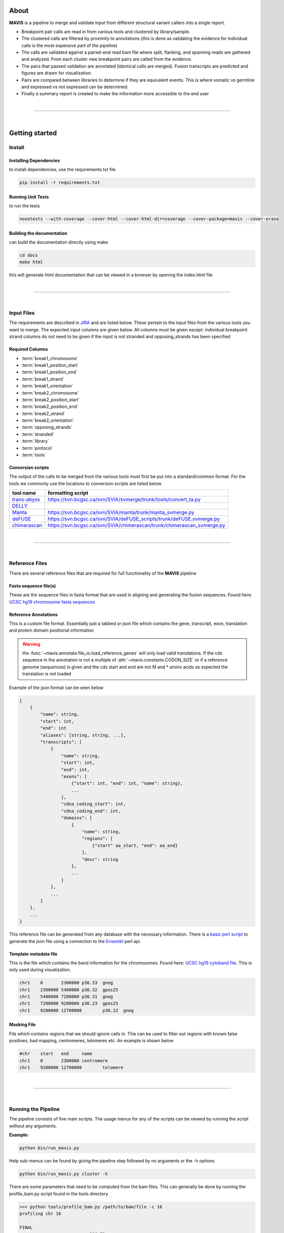 About
---------

|TOOLNAME| is a pipeline to merge and validate input from different structural variant callers into a single report.

- Breakpoint pair calls are read in from various tools and clustered by library/sample.
- The clustered calls are filtered by proximity to annotations (this is done as validating
  the evidence for individual calls is the most expensive part of the pipeline)
- The calls are validated against a paired-end read bam file where split, flanking, and spanning reads
  are gathered and analyzed. From each cluster new breakpoint pairs are called from the evidence.
- The pairs that passed validation are annotated (identical calls are merged). Fusion transcripts
  are predicted and figures are drawn for visualization.
- Pairs are compared between libraries to determine if they are equivalent events. This is where somatic vs
  germline and expressed vs not expressed can be determined.
- Finally a summary report is created to make the information more accessible to the end user

|

--------------

|

Getting started
--------------------

Install
....................

Installing Dependencies
,,,,,,,,,,,,,,,,,,,,,,,,,

to install dependencies, use the requirements.txt file

.. code-block:: bash

    pip install -r requirements.txt


Running Unit Tests
,,,,,,,,,,,,,,,,,,,,

to run the tests

.. code-block:: bash

    nosetests --with-coverage --cover-html --cover-html-dir=coverage --cover-package=mavis --cover-erase


Building the documentation
,,,,,,,,,,,,,,,,,,,,,,,,,,,

can build the documentation directly using make

.. code-block:: bash

    cd docs
    make html

this will generate html documentation that can be viewed in a browser by opening the index.html file


|

------

|



Input Files
....................

The requirements are described in `JIRA <https://www.bcgsc.ca/jira/browse/APA-618>`_ and are listed below.
These pertain to the input files from the various tools you want to merge. The expected input columns are given
below. All columns must be given except: individual breakpoint strand columns do not need to be given if
the input is not stranded and opposing_strands has been specified

Required Columns
,,,,,,,,,,,,,,,,,

- :term:`break1_chromosome`
- :term:`break1_position_start`
- :term:`break1_position_end`
- :term:`break1_strand`
- :term:`break1_orientation`
- :term:`break2_chromosome`
- :term:`break2_position_start`
- :term:`break2_position_end`
- :term:`break2_strand`
- :term:`break2_orientation`
- :term:`opposing_strands`
- :term:`stranded`
- :term:`library`
- :term:`protocol`
- :term:`tools`


Conversion scripts
,,,,,,,,,,,,,,,,,,,,,,,,,,,,,,,,

The output of the calls to be merged from the various tools must first be put into a standard/common format. For the tools we commonly use
the locations to conversion scripts are listed below

+----------------------------------------------------------------------------+------------------------------------------------------------------------+
| tool name                                                                  | formatting script                                                      |
+============================================================================+========================================================================+
| `trans-abyss <http://www.bcgsc.ca/platform/bioinfo/software/trans-abyss>`_ | https://svn.bcgsc.ca/svn/SVIA/svmerge/trunk/tools/convert_ta.py        |
+----------------------------------------------------------------------------+------------------------------------------------------------------------+
| `DELLY <https://github.com/dellytools/delly>`_                             |                                                                        |
+----------------------------------------------------------------------------+------------------------------------------------------------------------+
| `Manta <https://github.com/Illumina/manta>`_                               | https://svn.bcgsc.ca/svn/SVIA/manta/trunk/manta_svmerge.py             |
+----------------------------------------------------------------------------+------------------------------------------------------------------------+
| `deFUSE <https://www.ncbi.nlm.nih.gov/pmc/articles/PMC3098195/>`_          | https://svn.bcgsc.ca/svn/SVIA/deFUSE_scripts/trunk/deFUSE.svmerge.py   |
+----------------------------------------------------------------------------+------------------------------------------------------------------------+
| `chimerascan <https://www.ncbi.nlm.nih.gov/pmc/articles/PMC3187648/>`_     | https://svn.bcgsc.ca/svn/SVIA/chimerascan/trunk/chimerascan_svmerge.py |
+----------------------------------------------------------------------------+------------------------------------------------------------------------+



|

------

|



Reference Files
..................

There are several reference files that are required for full functionality of the |TOOLNAME| pipeline

Fasta sequence file(s)
,,,,,,,,,,,,,,,,,,,,,,,

These are the sequence files in fasta format that are used in aligning and generating the fusion sequences. Found here:
`UCSC hg19 chromosome fasta sequences <http://hgdownload.cse.ucsc.edu/goldenPath/hg19/chromosomes/>`_

Reference Annotations
,,,,,,,,,,,,,,,,,,,,,,,

This is a custom file format. Essentially just a tabbed or json file which contains the gene, transcript, exon, translation and protein domain positional information

.. warning::

    the :func:`~mavis.annotate.file_io.load_reference_genes` will
    only load valid translations. If the cds sequence in the annotation is not
    a multiple of :attr:`~mavis.constants.CODON_SIZE` or if a
    reference genome (sequences) is given and the cds start and end are not
    M and * amino acids as expected the translation is not loaded

Example of the json format can be seen below

.. code-block:: javascript

    [
        {
            "name": string,
            "start": int,
            "end": int
            "aliases": [string, string, ...],
            "transcripts": [
                {
                    "name": string,
                    "start": int,
                    "end": int,
                    "exons": [
                        {"start": int, "end": int, "name": string},
                        ...
                    ],
                    "cdna_coding_start": int,
                    "cdna_coding_end": int,
                    "domains": [
                        {
                            "name": string,
                            "regions": [
                                {"start" aa_start, "end": aa_end}
                            ],
                            "desc": string
                        },
                        ...
                    ]
                },
                ...
            ]
        },
        ...
    }

This reference file can be generated from any database with the necessary information.
There is a `basic perl script <https://svn.bcgsc.ca/svn/SVIA/svmerge/tools/generate_ensembl_json.pl>`_
to generate the json file using a connection to the `Ensembl <http://uswest.ensembl.org/index.html>`_ perl api.



Template metadata file
,,,,,,,,,,,,,,,,,,,,,,,,

This is the file which contains the band information for the chromosomes.
Found here: `UCSC hg19 cytoband file <http://hgdownload.cse.ucsc.edu/goldenPath/hg19/database/cytoBand.txt.gz>`_.
This is only used during visualization.

.. code-block:: text

    chr1    0       2300000 p36.33  gneg
    chr1    2300000 5400000 p36.32  gpos25
    chr1    5400000 7200000 p36.31  gneg
    chr1    7200000 9200000 p36.23  gpos25
    chr1    9200000 12700000        p36.22  gneg

Masking File
,,,,,,,,,,,,,,,,,,,,,,,

File which contains regions that we should ignore calls in. This can be used to filter out
regions with known false positives, bad mapping, centromeres, telomeres etc. An example is
shown below

.. code-block:: text

    #chr    start   end     name
    chr1    0       2300000 centromere
    chr1    9200000 12700000        telomere

|

------

|



Running the Pipeline
.....................

The pipeline consists of five main scripts. The usage menus for any of the scripts can be viewed by running the
script without any arguments.

**Example:**

.. code-block:: bash

    python bin/run_mavis.py


Help sub-menus can be found by giving the pipeline step followed by no arguments or the -h options

.. code-block:: bash
    
    python bin/run_mavis.py cluster -h


There are some parameters that need to be computed from the bam files. This can generally be done by running the
profile_bam.py script found in the tools directory

.. code-block:: bash

    >>> python tools/profile_bam.py /path/to/bam/file -c 16
    profiling chr 16

    FINAL
    average                    396.72
    average stdev              98.89
    median                     383
    median distrib[0.80] stdev 59.56
    median distrib[0.90] stdev 72.80
    median distrib[0.95] stdev 82.20
    median distrib[0.99] stdev 93.94
    median distrib[1.00] stdev 99.84

generally giving it a single chromosome will be enough reads but it can be given as many chromosomes/templates as
required. This script calculates the median insert size and then the standard deviation (wrt to the median not mean)
from all or a portion of the distribution of insert sizes

.. |TOOLNAME| replace:: **MAVIS**
